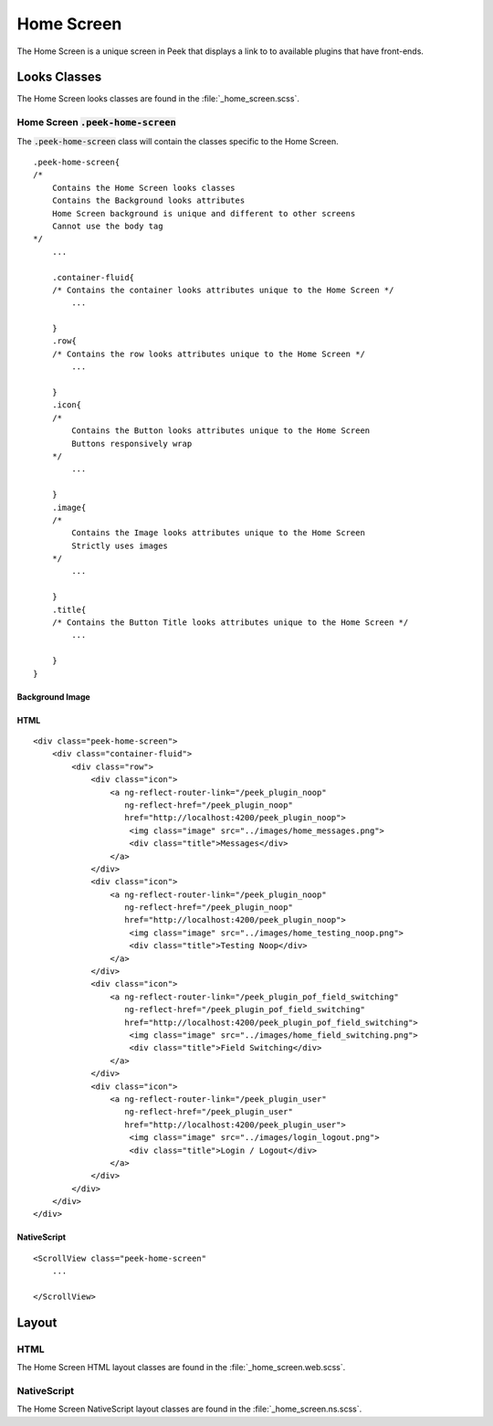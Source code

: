 .. _home_screen:

===========
Home Screen
===========

The Home Screen is a unique screen in Peek that displays a link to to available plugins
that have front-ends.

.. image:: ./home_screen.web.jpg
   :align: center


Looks Classes
-------------

The Home Screen looks classes are found in the :file:`_home_screen.scss`.


Home Screen :code:`.peek-home-screen`
`````````````````````````````````````

The :code:`.peek-home-screen` class will contain the classes specific to the Home Screen.

::

        .peek-home-screen{
        /*
            Contains the Home Screen looks classes
            Contains the Background looks attributes
            Home Screen background is unique and different to other screens
            Cannot use the body tag
        */
            ...

            .container-fluid{
            /* Contains the container looks attributes unique to the Home Screen */
                ...

            }
            .row{
            /* Contains the row looks attributes unique to the Home Screen */
                ...

            }
            .icon{
            /*
                Contains the Button looks attributes unique to the Home Screen
                Buttons responsively wrap
            */
                ...

            }
            .image{
            /*
                Contains the Image looks attributes unique to the Home Screen
                Strictly uses images
            */
                ...

            }
            .title{
            /* Contains the Button Title looks attributes unique to the Home Screen */
                ...

            }
        }


Background Image
~~~~~~~~~~~~~~~~

.. image:: ./home_background.png
   :align: center


HTML
~~~~

::

        <div class="peek-home-screen">
            <div class="container-fluid">
                <div class="row">
                    <div class="icon">
                        <a ng-reflect-router-link="/peek_plugin_noop"
                           ng-reflect-href="/peek_plugin_noop"
                           href="http://localhost:4200/peek_plugin_noop">
                            <img class="image" src="../images/home_messages.png">
                            <div class="title">Messages</div>
                        </a>
                    </div>
                    <div class="icon">
                        <a ng-reflect-router-link="/peek_plugin_noop"
                           ng-reflect-href="/peek_plugin_noop"
                           href="http://localhost:4200/peek_plugin_noop">
                            <img class="image" src="../images/home_testing_noop.png">
                            <div class="title">Testing Noop</div>
                        </a>
                    </div>
                    <div class="icon">
                        <a ng-reflect-router-link="/peek_plugin_pof_field_switching"
                           ng-reflect-href="/peek_plugin_pof_field_switching"
                           href="http://localhost:4200/peek_plugin_pof_field_switching">
                            <img class="image" src="../images/home_field_switching.png">
                            <div class="title">Field Switching</div>
                        </a>
                    </div>
                    <div class="icon">
                        <a ng-reflect-router-link="/peek_plugin_user"
                           ng-reflect-href="/peek_plugin_user"
                           href="http://localhost:4200/peek_plugin_user">
                            <img class="image" src="../images/login_logout.png">
                            <div class="title">Login / Logout</div>
                        </a>
                    </div>
                </div>
            </div>
        </div>


NativeScript
~~~~~~~~~~~~

::

        <ScrollView class="peek-home-screen"
            ...

        </ScrollView>


Layout
------


HTML
````

The Home Screen HTML layout classes are found in the
:file:`_home_screen.web.scss`.

NativeScript
````````````

The Home Screen NativeScript layout classes are found in the
:file:`_home_screen.ns.scss`.
